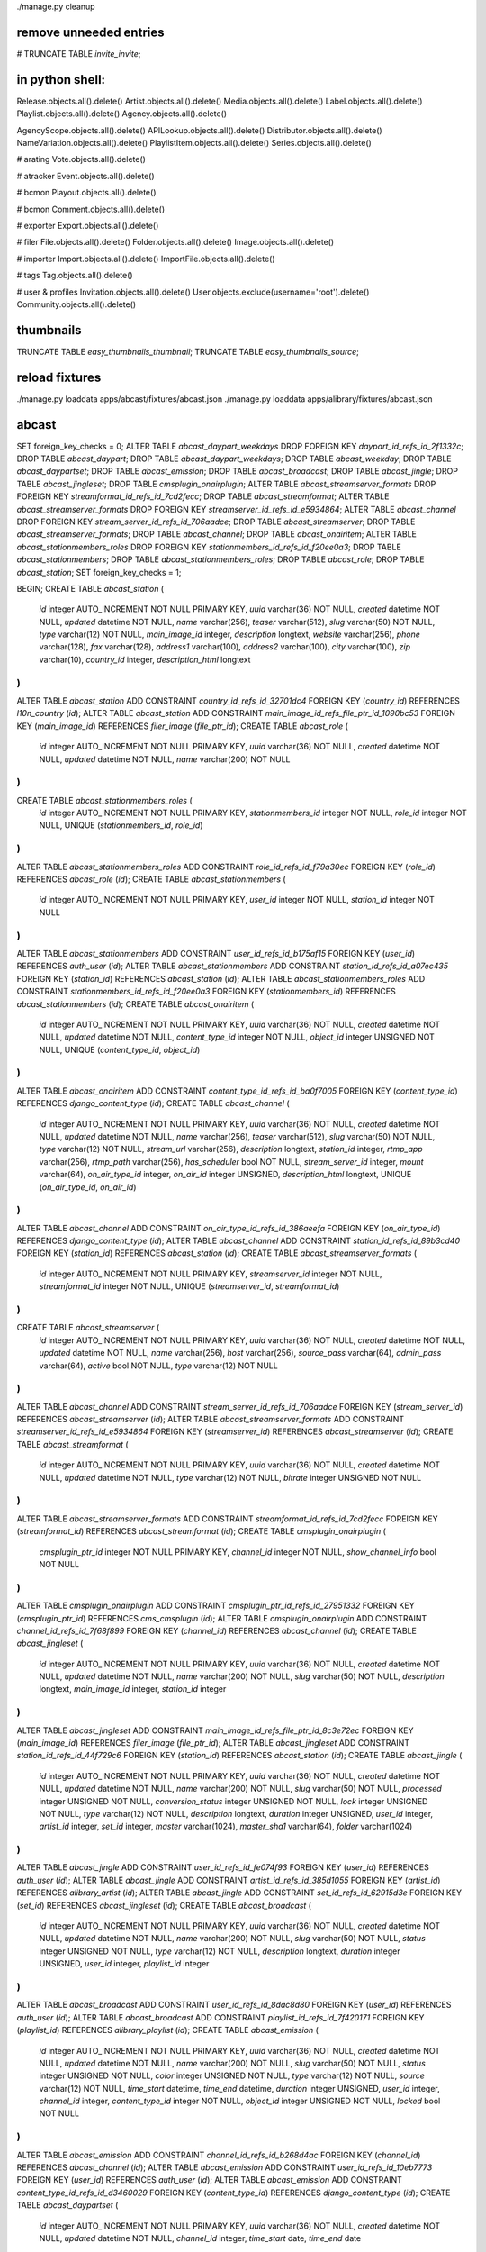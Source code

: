 ./manage.py cleanup


remove unneeded entries
=======================

# TRUNCATE TABLE `invite_invite`;



in python shell:
================

Release.objects.all().delete()
Artist.objects.all().delete()
Media.objects.all().delete()
Label.objects.all().delete()
Playlist.objects.all().delete()
Agency.objects.all().delete()

AgencyScope.objects.all().delete()
APILookup.objects.all().delete()
Distributor.objects.all().delete()
NameVariation.objects.all().delete()
PlaylistItem.objects.all().delete()
Series.objects.all().delete()

# arating
Vote.objects.all().delete()

# atracker
Event.objects.all().delete()

# bcmon
Playout.objects.all().delete()

# bcmon
Comment.objects.all().delete()

# exporter
Export.objects.all().delete()

# filer
File.objects.all().delete()
Folder.objects.all().delete()
Image.objects.all().delete()

# importer
Import.objects.all().delete()
ImportFile.objects.all().delete()

# tags
Tag.objects.all().delete()




# user & profiles
Invitation.objects.all().delete()
User.objects.exclude(username='root').delete()
Community.objects.all().delete()











thumbnails
==========

TRUNCATE TABLE `easy_thumbnails_thumbnail`;
TRUNCATE TABLE `easy_thumbnails_source`;




reload fixtures
===============

./manage.py loaddata apps/abcast/fixtures/abcast.json
./manage.py loaddata apps/alibrary/fixtures/abcast.json






abcast
======


SET foreign_key_checks = 0;
ALTER TABLE `abcast_daypart_weekdays` DROP FOREIGN KEY `daypart_id_refs_id_2f1332c`;
DROP TABLE `abcast_daypart`;
DROP TABLE `abcast_daypart_weekdays`;
DROP TABLE `abcast_weekday`;
DROP TABLE `abcast_daypartset`;
DROP TABLE `abcast_emission`;
DROP TABLE `abcast_broadcast`;
DROP TABLE `abcast_jingle`;
DROP TABLE `abcast_jingleset`;
DROP TABLE `cmsplugin_onairplugin`;
ALTER TABLE `abcast_streamserver_formats` DROP FOREIGN KEY `streamformat_id_refs_id_7cd2fecc`;
DROP TABLE `abcast_streamformat`;
ALTER TABLE `abcast_streamserver_formats` DROP FOREIGN KEY `streamserver_id_refs_id_e5934864`;
ALTER TABLE `abcast_channel` DROP FOREIGN KEY `stream_server_id_refs_id_706aadce`;
DROP TABLE `abcast_streamserver`;
DROP TABLE `abcast_streamserver_formats`;
DROP TABLE `abcast_channel`;
DROP TABLE `abcast_onairitem`;
ALTER TABLE `abcast_stationmembers_roles` DROP FOREIGN KEY `stationmembers_id_refs_id_f20ee0a3`;
DROP TABLE `abcast_stationmembers`;
DROP TABLE `abcast_stationmembers_roles`;
DROP TABLE `abcast_role`;
DROP TABLE `abcast_station`;
SET foreign_key_checks = 1;


BEGIN;
CREATE TABLE `abcast_station` (
    `id` integer AUTO_INCREMENT NOT NULL PRIMARY KEY,
    `uuid` varchar(36) NOT NULL,
    `created` datetime NOT NULL,
    `updated` datetime NOT NULL,
    `name` varchar(256),
    `teaser` varchar(512),
    `slug` varchar(50) NOT NULL,
    `type` varchar(12) NOT NULL,
    `main_image_id` integer,
    `description` longtext,
    `website` varchar(256),
    `phone` varchar(128),
    `fax` varchar(128),
    `address1` varchar(100),
    `address2` varchar(100),
    `city` varchar(100),
    `zip` varchar(10),
    `country_id` integer,
    `description_html` longtext
)
;
ALTER TABLE `abcast_station` ADD CONSTRAINT `country_id_refs_id_32701dc4` FOREIGN KEY (`country_id`) REFERENCES `l10n_country` (`id`);
ALTER TABLE `abcast_station` ADD CONSTRAINT `main_image_id_refs_file_ptr_id_1090bc53` FOREIGN KEY (`main_image_id`) REFERENCES `filer_image` (`file_ptr_id`);
CREATE TABLE `abcast_role` (
    `id` integer AUTO_INCREMENT NOT NULL PRIMARY KEY,
    `uuid` varchar(36) NOT NULL,
    `created` datetime NOT NULL,
    `updated` datetime NOT NULL,
    `name` varchar(200) NOT NULL
)
;
CREATE TABLE `abcast_stationmembers_roles` (
    `id` integer AUTO_INCREMENT NOT NULL PRIMARY KEY,
    `stationmembers_id` integer NOT NULL,
    `role_id` integer NOT NULL,
    UNIQUE (`stationmembers_id`, `role_id`)
)
;
ALTER TABLE `abcast_stationmembers_roles` ADD CONSTRAINT `role_id_refs_id_f79a30ec` FOREIGN KEY (`role_id`) REFERENCES `abcast_role` (`id`);
CREATE TABLE `abcast_stationmembers` (
    `id` integer AUTO_INCREMENT NOT NULL PRIMARY KEY,
    `user_id` integer NOT NULL,
    `station_id` integer NOT NULL
)
;
ALTER TABLE `abcast_stationmembers` ADD CONSTRAINT `user_id_refs_id_b175af15` FOREIGN KEY (`user_id`) REFERENCES `auth_user` (`id`);
ALTER TABLE `abcast_stationmembers` ADD CONSTRAINT `station_id_refs_id_a07ec435` FOREIGN KEY (`station_id`) REFERENCES `abcast_station` (`id`);
ALTER TABLE `abcast_stationmembers_roles` ADD CONSTRAINT `stationmembers_id_refs_id_f20ee0a3` FOREIGN KEY (`stationmembers_id`) REFERENCES `abcast_stationmembers` (`id`);
CREATE TABLE `abcast_onairitem` (
    `id` integer AUTO_INCREMENT NOT NULL PRIMARY KEY,
    `uuid` varchar(36) NOT NULL,
    `created` datetime NOT NULL,
    `updated` datetime NOT NULL,
    `content_type_id` integer NOT NULL,
    `object_id` integer UNSIGNED NOT NULL,
    UNIQUE (`content_type_id`, `object_id`)
)
;
ALTER TABLE `abcast_onairitem` ADD CONSTRAINT `content_type_id_refs_id_ba0f7005` FOREIGN KEY (`content_type_id`) REFERENCES `django_content_type` (`id`);
CREATE TABLE `abcast_channel` (
    `id` integer AUTO_INCREMENT NOT NULL PRIMARY KEY,
    `uuid` varchar(36) NOT NULL,
    `created` datetime NOT NULL,
    `updated` datetime NOT NULL,
    `name` varchar(256),
    `teaser` varchar(512),
    `slug` varchar(50) NOT NULL,
    `type` varchar(12) NOT NULL,
    `stream_url` varchar(256),
    `description` longtext,
    `station_id` integer,
    `rtmp_app` varchar(256),
    `rtmp_path` varchar(256),
    `has_scheduler` bool NOT NULL,
    `stream_server_id` integer,
    `mount` varchar(64),
    `on_air_type_id` integer,
    `on_air_id` integer UNSIGNED,
    `description_html` longtext,
    UNIQUE (`on_air_type_id`, `on_air_id`)
)
;
ALTER TABLE `abcast_channel` ADD CONSTRAINT `on_air_type_id_refs_id_386aeefa` FOREIGN KEY (`on_air_type_id`) REFERENCES `django_content_type` (`id`);
ALTER TABLE `abcast_channel` ADD CONSTRAINT `station_id_refs_id_89b3cd40` FOREIGN KEY (`station_id`) REFERENCES `abcast_station` (`id`);
CREATE TABLE `abcast_streamserver_formats` (
    `id` integer AUTO_INCREMENT NOT NULL PRIMARY KEY,
    `streamserver_id` integer NOT NULL,
    `streamformat_id` integer NOT NULL,
    UNIQUE (`streamserver_id`, `streamformat_id`)
)
;
CREATE TABLE `abcast_streamserver` (
    `id` integer AUTO_INCREMENT NOT NULL PRIMARY KEY,
    `uuid` varchar(36) NOT NULL,
    `created` datetime NOT NULL,
    `updated` datetime NOT NULL,
    `name` varchar(256),
    `host` varchar(256),
    `source_pass` varchar(64),
    `admin_pass` varchar(64),
    `active` bool NOT NULL,
    `type` varchar(12) NOT NULL
)
;
ALTER TABLE `abcast_channel` ADD CONSTRAINT `stream_server_id_refs_id_706aadce` FOREIGN KEY (`stream_server_id`) REFERENCES `abcast_streamserver` (`id`);
ALTER TABLE `abcast_streamserver_formats` ADD CONSTRAINT `streamserver_id_refs_id_e5934864` FOREIGN KEY (`streamserver_id`) REFERENCES `abcast_streamserver` (`id`);
CREATE TABLE `abcast_streamformat` (
    `id` integer AUTO_INCREMENT NOT NULL PRIMARY KEY,
    `uuid` varchar(36) NOT NULL,
    `created` datetime NOT NULL,
    `updated` datetime NOT NULL,
    `type` varchar(12) NOT NULL,
    `bitrate` integer UNSIGNED NOT NULL
)
;
ALTER TABLE `abcast_streamserver_formats` ADD CONSTRAINT `streamformat_id_refs_id_7cd2fecc` FOREIGN KEY (`streamformat_id`) REFERENCES `abcast_streamformat` (`id`);
CREATE TABLE `cmsplugin_onairplugin` (
    `cmsplugin_ptr_id` integer NOT NULL PRIMARY KEY,
    `channel_id` integer NOT NULL,
    `show_channel_info` bool NOT NULL
)
;
ALTER TABLE `cmsplugin_onairplugin` ADD CONSTRAINT `cmsplugin_ptr_id_refs_id_27951332` FOREIGN KEY (`cmsplugin_ptr_id`) REFERENCES `cms_cmsplugin` (`id`);
ALTER TABLE `cmsplugin_onairplugin` ADD CONSTRAINT `channel_id_refs_id_7f68f899` FOREIGN KEY (`channel_id`) REFERENCES `abcast_channel` (`id`);
CREATE TABLE `abcast_jingleset` (
    `id` integer AUTO_INCREMENT NOT NULL PRIMARY KEY,
    `uuid` varchar(36) NOT NULL,
    `created` datetime NOT NULL,
    `updated` datetime NOT NULL,
    `name` varchar(200) NOT NULL,
    `slug` varchar(50) NOT NULL,
    `description` longtext,
    `main_image_id` integer,
    `station_id` integer
)
;
ALTER TABLE `abcast_jingleset` ADD CONSTRAINT `main_image_id_refs_file_ptr_id_8c3e72ec` FOREIGN KEY (`main_image_id`) REFERENCES `filer_image` (`file_ptr_id`);
ALTER TABLE `abcast_jingleset` ADD CONSTRAINT `station_id_refs_id_44f729c6` FOREIGN KEY (`station_id`) REFERENCES `abcast_station` (`id`);
CREATE TABLE `abcast_jingle` (
    `id` integer AUTO_INCREMENT NOT NULL PRIMARY KEY,
    `uuid` varchar(36) NOT NULL,
    `created` datetime NOT NULL,
    `updated` datetime NOT NULL,
    `name` varchar(200) NOT NULL,
    `slug` varchar(50) NOT NULL,
    `processed` integer UNSIGNED NOT NULL,
    `conversion_status` integer UNSIGNED NOT NULL,
    `lock` integer UNSIGNED NOT NULL,
    `type` varchar(12) NOT NULL,
    `description` longtext,
    `duration` integer UNSIGNED,
    `user_id` integer,
    `artist_id` integer,
    `set_id` integer,
    `master` varchar(1024),
    `master_sha1` varchar(64),
    `folder` varchar(1024)
)
;
ALTER TABLE `abcast_jingle` ADD CONSTRAINT `user_id_refs_id_fe074f93` FOREIGN KEY (`user_id`) REFERENCES `auth_user` (`id`);
ALTER TABLE `abcast_jingle` ADD CONSTRAINT `artist_id_refs_id_385d1055` FOREIGN KEY (`artist_id`) REFERENCES `alibrary_artist` (`id`);
ALTER TABLE `abcast_jingle` ADD CONSTRAINT `set_id_refs_id_62915d3e` FOREIGN KEY (`set_id`) REFERENCES `abcast_jingleset` (`id`);
CREATE TABLE `abcast_broadcast` (
    `id` integer AUTO_INCREMENT NOT NULL PRIMARY KEY,
    `uuid` varchar(36) NOT NULL,
    `created` datetime NOT NULL,
    `updated` datetime NOT NULL,
    `name` varchar(200) NOT NULL,
    `slug` varchar(50) NOT NULL,
    `status` integer UNSIGNED NOT NULL,
    `type` varchar(12) NOT NULL,
    `description` longtext,
    `duration` integer UNSIGNED,
    `user_id` integer,
    `playlist_id` integer
)
;
ALTER TABLE `abcast_broadcast` ADD CONSTRAINT `user_id_refs_id_8dac8d80` FOREIGN KEY (`user_id`) REFERENCES `auth_user` (`id`);
ALTER TABLE `abcast_broadcast` ADD CONSTRAINT `playlist_id_refs_id_7f420171` FOREIGN KEY (`playlist_id`) REFERENCES `alibrary_playlist` (`id`);
CREATE TABLE `abcast_emission` (
    `id` integer AUTO_INCREMENT NOT NULL PRIMARY KEY,
    `uuid` varchar(36) NOT NULL,
    `created` datetime NOT NULL,
    `updated` datetime NOT NULL,
    `name` varchar(200) NOT NULL,
    `slug` varchar(50) NOT NULL,
    `status` integer UNSIGNED NOT NULL,
    `color` integer UNSIGNED NOT NULL,
    `type` varchar(12) NOT NULL,
    `source` varchar(12) NOT NULL,
    `time_start` datetime,
    `time_end` datetime,
    `duration` integer UNSIGNED,
    `user_id` integer,
    `channel_id` integer,
    `content_type_id` integer NOT NULL,
    `object_id` integer UNSIGNED NOT NULL,
    `locked` bool NOT NULL
)
;
ALTER TABLE `abcast_emission` ADD CONSTRAINT `channel_id_refs_id_b268d4ac` FOREIGN KEY (`channel_id`) REFERENCES `abcast_channel` (`id`);
ALTER TABLE `abcast_emission` ADD CONSTRAINT `user_id_refs_id_10eb7773` FOREIGN KEY (`user_id`) REFERENCES `auth_user` (`id`);
ALTER TABLE `abcast_emission` ADD CONSTRAINT `content_type_id_refs_id_d3460029` FOREIGN KEY (`content_type_id`) REFERENCES `django_content_type` (`id`);
CREATE TABLE `abcast_daypartset` (
    `id` integer AUTO_INCREMENT NOT NULL PRIMARY KEY,
    `uuid` varchar(36) NOT NULL,
    `created` datetime NOT NULL,
    `updated` datetime NOT NULL,
    `channel_id` integer,
    `time_start` date,
    `time_end` date
)
;
ALTER TABLE `abcast_daypartset` ADD CONSTRAINT `channel_id_refs_id_74a143dc` FOREIGN KEY (`channel_id`) REFERENCES `abcast_channel` (`id`);
CREATE TABLE `abcast_weekday` (
    `id` integer AUTO_INCREMENT NOT NULL PRIMARY KEY,
    `day` integer UNSIGNED NOT NULL
)
;
CREATE TABLE `abcast_daypart_weekdays` (
    `id` integer AUTO_INCREMENT NOT NULL PRIMARY KEY,
    `daypart_id` integer NOT NULL,
    `weekday_id` integer NOT NULL,
    UNIQUE (`daypart_id`, `weekday_id`)
)
;
ALTER TABLE `abcast_daypart_weekdays` ADD CONSTRAINT `weekday_id_refs_id_a080b6bf` FOREIGN KEY (`weekday_id`) REFERENCES `abcast_weekday` (`id`);
CREATE TABLE `abcast_daypart` (
    `id` integer AUTO_INCREMENT NOT NULL PRIMARY KEY,
    `uuid` varchar(36) NOT NULL,
    `created` datetime NOT NULL,
    `updated` datetime NOT NULL,
    `daypartset_id` integer,
    `time_start` time NOT NULL,
    `time_end` time NOT NULL,
    `name` varchar(128),
    `description` longtext,
    `mood` longtext,
    `sound` longtext,
    `talk` longtext
)
;
ALTER TABLE `abcast_daypart` ADD CONSTRAINT `daypartset_id_refs_id_cce4513e` FOREIGN KEY (`daypartset_id`) REFERENCES `abcast_daypartset` (`id`);
ALTER TABLE `abcast_daypart_weekdays` ADD CONSTRAINT `daypart_id_refs_id_2f1332c` FOREIGN KEY (`daypart_id`) REFERENCES `abcast_daypart` (`id`);
CREATE INDEX `abcast_station_a951d5d6` ON `abcast_station` (`slug`);
CREATE INDEX `abcast_station_c38d606b` ON `abcast_station` (`main_image_id`);
CREATE INDEX `abcast_station_534dd89` ON `abcast_station` (`country_id`);
CREATE INDEX `abcast_stationmembers_fbfc09f1` ON `abcast_stationmembers` (`user_id`);
CREATE INDEX `abcast_stationmembers_15e3331d` ON `abcast_stationmembers` (`station_id`);
CREATE INDEX `abcast_onairitem_e4470c6e` ON `abcast_onairitem` (`content_type_id`);
CREATE INDEX `abcast_channel_a951d5d6` ON `abcast_channel` (`slug`);
CREATE INDEX `abcast_channel_15e3331d` ON `abcast_channel` (`station_id`);
CREATE INDEX `abcast_channel_567e3955` ON `abcast_channel` (`stream_server_id`);
CREATE INDEX `abcast_channel_cef0a72a` ON `abcast_channel` (`on_air_type_id`);
CREATE INDEX `cmsplugin_onairplugin_f9972756` ON `cmsplugin_onairplugin` (`channel_id`);
CREATE INDEX `abcast_jingleset_52094d6e` ON `abcast_jingleset` (`name`);
CREATE INDEX `abcast_jingleset_a951d5d6` ON `abcast_jingleset` (`slug`);
CREATE INDEX `abcast_jingleset_c38d606b` ON `abcast_jingleset` (`main_image_id`);
CREATE INDEX `abcast_jingleset_15e3331d` ON `abcast_jingleset` (`station_id`);
CREATE INDEX `abcast_jingle_52094d6e` ON `abcast_jingle` (`name`);
CREATE INDEX `abcast_jingle_a951d5d6` ON `abcast_jingle` (`slug`);
CREATE INDEX `abcast_jingle_fbfc09f1` ON `abcast_jingle` (`user_id`);
CREATE INDEX `abcast_jingle_e995513f` ON `abcast_jingle` (`artist_id`);
CREATE INDEX `abcast_jingle_c6e0480d` ON `abcast_jingle` (`set_id`);
CREATE INDEX `abcast_jingle_e46ae04e` ON `abcast_jingle` (`master_sha1`);
CREATE INDEX `abcast_broadcast_52094d6e` ON `abcast_broadcast` (`name`);
CREATE INDEX `abcast_broadcast_a951d5d6` ON `abcast_broadcast` (`slug`);
CREATE INDEX `abcast_broadcast_fbfc09f1` ON `abcast_broadcast` (`user_id`);
CREATE INDEX `abcast_broadcast_448b1ea` ON `abcast_broadcast` (`playlist_id`);
CREATE INDEX `abcast_emission_52094d6e` ON `abcast_emission` (`name`);
CREATE INDEX `abcast_emission_a951d5d6` ON `abcast_emission` (`slug`);
CREATE INDEX `abcast_emission_fbfc09f1` ON `abcast_emission` (`user_id`);
CREATE INDEX `abcast_emission_f9972756` ON `abcast_emission` (`channel_id`);
CREATE INDEX `abcast_emission_e4470c6e` ON `abcast_emission` (`content_type_id`);
CREATE INDEX `abcast_daypartset_f9972756` ON `abcast_daypartset` (`channel_id`);
CREATE INDEX `abcast_daypart_80cdaa5` ON `abcast_daypart` (`daypartset_id`);
COMMIT;